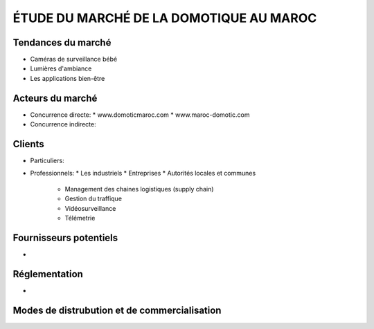 ÉTUDE DU MARCHÉ DE LA DOMOTIQUE AU MAROC
========================================

Tendances du marché
-------------------
- Caméras de surveillance bébé
- Lumières d'ambiance
- Les applications bien-être


Acteurs du marché
-----------------

- Concurrence directe:
  * www.domoticmaroc.com
  * www.maroc-domotic.com

- Concurrence indirecte:

Clients
-------
- Particuliers:

- Professionnels:
  * Les industriels
  * Entreprises
  * Autorités locales et communes
    - Management des chaines logistiques (supply chain)
    - Gestion du traffique
    - Vidéosurveillance
    - Télémetrie

Fournisseurs potentiels
-----------------------
- 


Réglementation
--------------
-




Modes de distrubution et de commercialisation
---------------------------------------------
